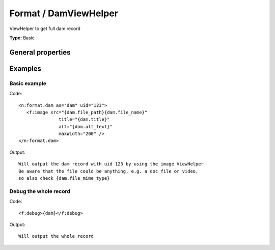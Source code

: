 Format / DamViewHelper
---------------------------

ViewHelper to get full dam record

**Type:** Basic


General properties
^^^^^^^^^^^^^^^^^^^^^^^

.. t3-field-list-table::
 :header-rows: 1

 - :Name: Name:
   :Type: Type:
   :Description: Description:
   :Default value: Default value:

 - :Name:
         \* as
   :Type:
         string
   :Description:
         name of element which is used for the dam record
   :Default value:
         

 - :Name:
         \* uid
   :Type:
         integer
   :Description:
         uid of media element.
   :Default value:
         



Examples
^^^^^^^^^^^^^

Basic example
""""""""""""""""""



Code: ::

	 <n:format.dam as="dam" uid="123">
	    <f:image src="{dam.file_path}{dam.file_name}"
	 		title="{dam.title}"
	 		alt="{dam.alt_text}"
	 		maxWidth="200" />
	 </n:format.dam>


Output: ::

	 Will output the dam record with uid 123 by using the image ViewHelper
	 Be aware that the file could be anything, e.g. a doc file or video,
	 so also check {dam.file_mime_type}



Debug the whole record
"""""""""""""""""""""""""""



Code: ::

	 <f:debug>{dam}</f:debug>


Output: ::

	 Will output the whole record

